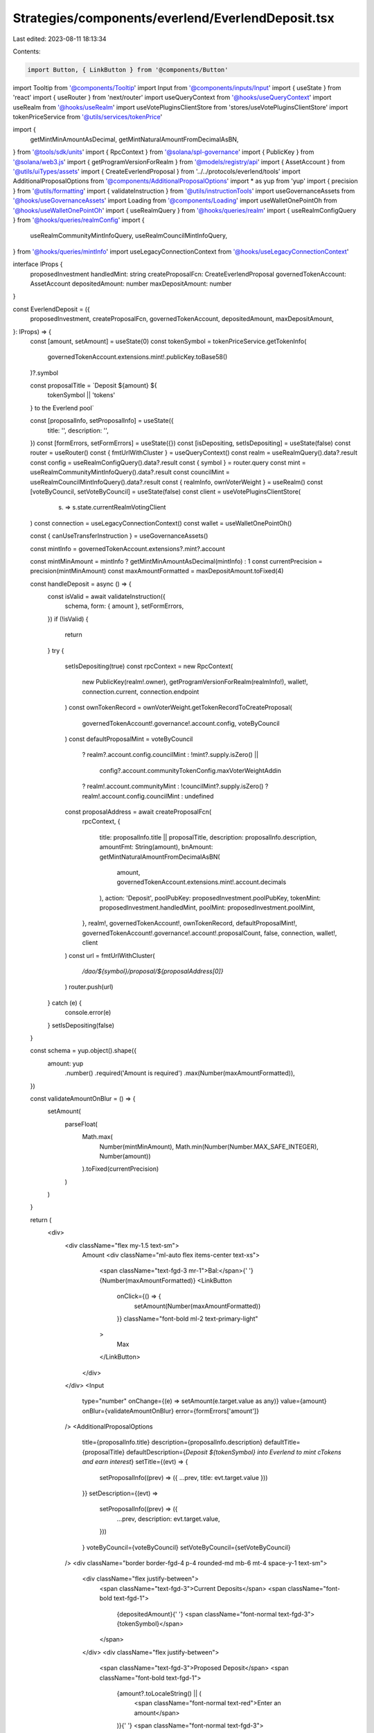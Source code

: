 Strategies/components/everlend/EverlendDeposit.tsx
==================================================

Last edited: 2023-08-11 18:13:34

Contents:

.. code-block:: tsx

    import Button, { LinkButton } from '@components/Button'
import Tooltip from '@components/Tooltip'
import Input from '@components/inputs/Input'
import { useState } from 'react'
import { useRouter } from 'next/router'
import useQueryContext from '@hooks/useQueryContext'
import useRealm from '@hooks/useRealm'
import useVotePluginsClientStore from 'stores/useVotePluginsClientStore'
import tokenPriceService from '@utils/services/tokenPrice'

import {
  getMintMinAmountAsDecimal,
  getMintNaturalAmountFromDecimalAsBN,
} from '@tools/sdk/units'
import { RpcContext } from '@solana/spl-governance'
import { PublicKey } from '@solana/web3.js'
import { getProgramVersionForRealm } from '@models/registry/api'
import { AssetAccount } from '@utils/uiTypes/assets'
import { CreateEverlendProposal } from '../../protocols/everlend/tools'
import AdditionalProposalOptions from '@components/AdditionalProposalOptions'
import * as yup from 'yup'
import { precision } from '@utils/formatting'
import { validateInstruction } from '@utils/instructionTools'
import useGovernanceAssets from '@hooks/useGovernanceAssets'
import Loading from '@components/Loading'
import useWalletOnePointOh from '@hooks/useWalletOnePointOh'
import { useRealmQuery } from '@hooks/queries/realm'
import { useRealmConfigQuery } from '@hooks/queries/realmConfig'
import {
  useRealmCommunityMintInfoQuery,
  useRealmCouncilMintInfoQuery,
} from '@hooks/queries/mintInfo'
import useLegacyConnectionContext from '@hooks/useLegacyConnectionContext'

interface IProps {
  proposedInvestment
  handledMint: string
  createProposalFcn: CreateEverlendProposal
  governedTokenAccount: AssetAccount
  depositedAmount: number
  maxDepositAmount: number
}

const EverlendDeposit = ({
  proposedInvestment,
  createProposalFcn,
  governedTokenAccount,
  depositedAmount,
  maxDepositAmount,
}: IProps) => {
  const [amount, setAmount] = useState(0)
  const tokenSymbol = tokenPriceService.getTokenInfo(
    governedTokenAccount.extensions.mint!.publicKey.toBase58()
  )?.symbol

  const proposalTitle = `Deposit ${amount} ${
    tokenSymbol || 'tokens'
  } to the Everlend  pool`

  const [proposalInfo, setProposalInfo] = useState({
    title: '',
    description: '',
  })
  const [formErrors, setFormErrors] = useState({})
  const [isDepositing, setIsDepositing] = useState(false)
  const router = useRouter()
  const { fmtUrlWithCluster } = useQueryContext()
  const realm = useRealmQuery().data?.result
  const config = useRealmConfigQuery().data?.result
  const { symbol } = router.query
  const mint = useRealmCommunityMintInfoQuery().data?.result
  const councilMint = useRealmCouncilMintInfoQuery().data?.result
  const { realmInfo, ownVoterWeight } = useRealm()
  const [voteByCouncil, setVoteByCouncil] = useState(false)
  const client = useVotePluginsClientStore(
    (s) => s.state.currentRealmVotingClient
  )
  const connection = useLegacyConnectionContext()
  const wallet = useWalletOnePointOh()

  const { canUseTransferInstruction } = useGovernanceAssets()

  const mintInfo = governedTokenAccount.extensions?.mint?.account

  const mintMinAmount = mintInfo ? getMintMinAmountAsDecimal(mintInfo) : 1
  const currentPrecision = precision(mintMinAmount)
  const maxAmountFormatted = maxDepositAmount.toFixed(4)

  const handleDeposit = async () => {
    const isValid = await validateInstruction({
      schema,
      form: { amount },
      setFormErrors,
    })
    if (!isValid) {
      return
    }
    try {
      setIsDepositing(true)
      const rpcContext = new RpcContext(
        new PublicKey(realm!.owner),
        getProgramVersionForRealm(realmInfo!),
        wallet!,
        connection.current,
        connection.endpoint
      )
      const ownTokenRecord = ownVoterWeight.getTokenRecordToCreateProposal(
        governedTokenAccount!.governance!.account.config,
        voteByCouncil
      )
      const defaultProposalMint = voteByCouncil
        ? realm?.account.config.councilMint
        : !mint?.supply.isZero() ||
          config?.account.communityTokenConfig.maxVoterWeightAddin
        ? realm!.account.communityMint
        : !councilMint?.supply.isZero()
        ? realm!.account.config.councilMint
        : undefined

      const proposalAddress = await createProposalFcn(
        rpcContext,
        {
          title: proposalInfo.title || proposalTitle,
          description: proposalInfo.description,
          amountFmt: String(amount),
          bnAmount: getMintNaturalAmountFromDecimalAsBN(
            amount,
            governedTokenAccount.extensions.mint!.account.decimals
          ),
          action: 'Deposit',
          poolPubKey: proposedInvestment.poolPubKey,
          tokenMint: proposedInvestment.handledMint,
          poolMint: proposedInvestment.poolMint,
        },
        realm!,
        governedTokenAccount!,
        ownTokenRecord,
        defaultProposalMint!,
        governedTokenAccount!.governance!.account!.proposalCount,
        false,
        connection,
        wallet!,
        client
      )
      const url = fmtUrlWithCluster(
        `/dao/${symbol}/proposal/${proposalAddress[0]}`
      )
      router.push(url)
    } catch (e) {
      console.error(e)
    }
    setIsDepositing(false)
  }

  const schema = yup.object().shape({
    amount: yup
      .number()
      .required('Amount is required')
      .max(Number(maxAmountFormatted)),
  })

  const validateAmountOnBlur = () => {
    setAmount(
      parseFloat(
        Math.max(
          Number(mintMinAmount),
          Math.min(Number(Number.MAX_SAFE_INTEGER), Number(amount))
        ).toFixed(currentPrecision)
      )
    )
  }

  return (
    <div>
      <div className="flex my-1.5 text-sm">
        Amount
        <div className="ml-auto flex items-center text-xs">
          <span className="text-fgd-3 mr-1">Bal:</span>{' '}
          {Number(maxAmountFormatted)}
          <LinkButton
            onClick={() => {
              setAmount(Number(maxAmountFormatted))
            }}
            className="font-bold ml-2 text-primary-light"
          >
            Max
          </LinkButton>
        </div>
      </div>
      <Input
        type="number"
        onChange={(e) => setAmount(e.target.value as any)}
        value={amount}
        onBlur={validateAmountOnBlur}
        error={formErrors['amount']}
      />
      <AdditionalProposalOptions
        title={proposalInfo.title}
        description={proposalInfo.description}
        defaultTitle={proposalTitle}
        defaultDescription={`Deposit ${tokenSymbol} into Everlend to mint cTokens and earn interest`}
        setTitle={(evt) => {
          setProposalInfo((prev) => ({ ...prev, title: evt.target.value }))
        }}
        setDescription={(evt) =>
          setProposalInfo((prev) => ({
            ...prev,
            description: evt.target.value,
          }))
        }
        voteByCouncil={voteByCouncil}
        setVoteByCouncil={setVoteByCouncil}
      />
      <div className="border border-fgd-4 p-4 rounded-md mb-6 mt-4 space-y-1 text-sm">
        <div className="flex justify-between">
          <span className="text-fgd-3">Current Deposits</span>
          <span className="font-bold text-fgd-1">
            {depositedAmount}{' '}
            <span className="font-normal text-fgd-3">{tokenSymbol}</span>
          </span>
        </div>
        <div className="flex justify-between">
          <span className="text-fgd-3">Proposed Deposit</span>
          <span className="font-bold text-fgd-1">
            {amount?.toLocaleString() || (
              <span className="font-normal text-red">Enter an amount</span>
            )}{' '}
            <span className="font-normal text-fgd-3">
              {amount && tokenSymbol}
            </span>
          </span>
        </div>
      </div>
      <div className="mt-4">
        <Button
          disabled={!amount || !canUseTransferInstruction || isDepositing}
          onClick={() => handleDeposit()}
          className="w-full"
        >
          <Tooltip content={''}>
            {' '}
            {!isDepositing ? 'Propose deposit' : <Loading></Loading>}
          </Tooltip>
        </Button>
      </div>
    </div>
  )
}

export default EverlendDeposit



